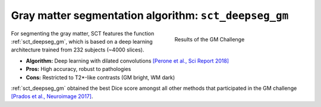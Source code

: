 Gray matter segmentation algorithm: ``sct_deepseg_gm``
######################################################

.. figure:: https://raw.githubusercontent.com/spinalcordtoolbox/doc-figures/master/gm-wm-segmentation/gm-challenge.png
   :align: right
   :figwidth: 40%

   Results of the GM Challenge

For segmenting the gray matter, SCT features the function :ref:`sct_deepseg_gm`, which is based on a deep learning architecture trained from 232 subjects (~4000 slices).

* **Algorithm:** Deep learning with dilated convolutions `[Perone et al., Sci Report 2018] <https://www.nature.com/articles/s41598-018-24304-3>`_
* **Pros:** High accuracy, robust to pathologies
* **Cons:** Restricted to T2*-like contrasts (GM bright, WM dark)

:ref:`sct_deepseg_gm` obtained the best Dice score amongst all other methods that participated in the GM challenge `[Prados et al., Neuroimage 2017] <https://pubmed.ncbi.nlm.nih.gov/28286318/>`_.



